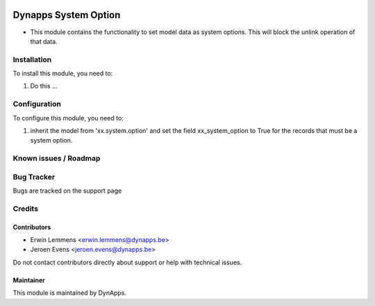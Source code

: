 .. image:: https://img.shields.io/badge/licence-AGPL--3-blue.svg
   :target: https://www.gnu.org/licenses/agpl
   :alt: License: AGPL-3

=====================
Dynapps System Option
=====================

* This module contains the functionality to set model data as system options. This will block the unlink operation of that data.

Installation
============

To install this module, you need to:

#. Do this ...

Configuration
=============

To configure this module, you need to:

#. inherit the model from 'xx.system.option' and set the field xx_system_option to True for the records that must be a system option.

.. figure:: path/to/local/image.png
   :alt: alternative description
   :width: 600 px

Known issues / Roadmap
======================

Bug Tracker
===========

Bugs are tracked on the support page

Credits
=======

Contributors
------------

* Erwin Lemmens <erwin.lemmens@dynapps.be>
* Jeroen Evens <jeroen.evens@dynapps.be>

Do not contact contributors directly about support or help with technical issues.

Maintainer
----------

.. image:: static/description/icon.png
   :alt: Dynapps nv
   :target: https://www.dynapps.be

This module is maintained by DynApps.


